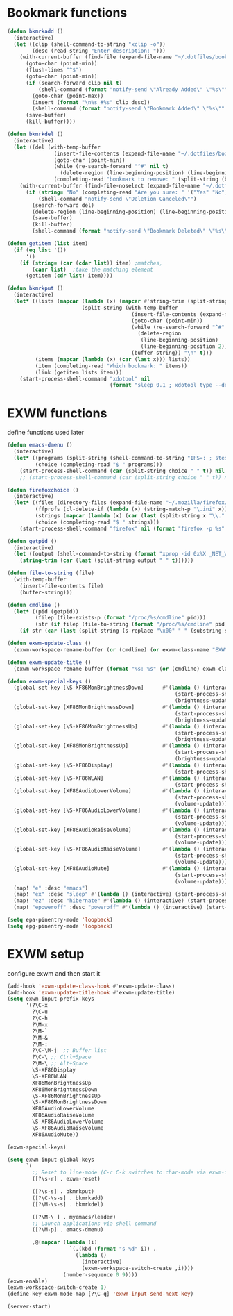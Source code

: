 #+TITLE Desktop.org config
#+PROPERTY: header-args:emacs-lisp :tangle ./desktop.el :mkdirp yes
#+STARTUP: fold
* Bookmark functions

#+begin_src emacs-lisp
  (defun bkmrkadd ()
    (interactive)
    (let ((clip (shell-command-to-string "xclip -o"))
          (desc (read-string "Enter description: ")))
      (with-current-buffer (find-file (expand-file-name "~/.dotfiles/bookmark"))
        (goto-char (point-min))
        (flush-lines "^$")
        (goto-char (point-min))
        (if (search-forward clip nil t)
            (shell-command (format "notify-send \"Already Added\" \"%s\"" clip))
          (goto-char (point-max))
          (insert (format "\n%s #%s" clip desc))
          (shell-command (format "notify-send \"Bookmark Added\" \"%s\"" clip)))
        (save-buffer)
        (kill-buffer))))

  (defun bkmrkdel ()
    (interactive)
    (let ((del (with-temp-buffer 
                 (insert-file-contents (expand-file-name "~/.dotfiles/bookmark"))
                 (goto-char (point-min))
                 (while (re-search-forward "^#" nil t)
                   (delete-region (line-beginning-position) (line-beginning-position 2)))
                 (completing-read "bookmark to remove: " (split-string (buffer-string) "\n" t) nil t))))
      (with-current-buffer (find-file-noselect (expand-file-name "~/.dotfiles/bookmark"))
        (if (string= "No" (completing-read "Are you sure: " '("Yes" "No") nil t))
            (shell-command "notify-send \"Deletion Canceled\"")
          (search-forward del)
          (delete-region (line-beginning-position) (line-beginning-position 2))
          (save-buffer)
          (kill-buffer)
          (shell-command (format "notify-send \"Bookmark Deleted\" \"%s\"" del))))))

  (defun getitem (list item)
    (if (eq list '())
        '()
      (if (string= (car (cdar list)) item) ;matches,
          (caar list)  ;take the matching element
        (getitem (cdr list) item))))

  (defun bkmrkput ()
    (interactive)
    (let* ((lists (mapcar (lambda (x) (mapcar #'string-trim (split-string x "#" t)))
                          (split-string (with-temp-buffer 
                                          (insert-file-contents (expand-file-name "~/.dotfiles/bookmark"))
                                          (goto-char (point-min))
                                          (while (re-search-forward "^#" nil t)
                                            (delete-region
                                             (line-beginning-position)
                                             (line-beginning-position 2)))
                                          (buffer-string)) "\n" t)))
           (items (mapcar (lambda (x) (car (last x))) lists))
           (item (completing-read "Which bookmark: " items))
           (link (getitem lists item)))
      (start-process-shell-command "xdotool" nil
                                   (format "sleep 0.1 ; xdotool type --delay 1 --clearmodifiers \"%s\"" link))))
#+end_src

* EXWM functions

define functions used later

#+begin_src emacs-lisp
  (defun emacs-dmenu ()
    (interactive)
    (let* ((programs (split-string (shell-command-to-string "IFS=: ; stest -flx $PATH | sort -u") "\n" t ))
           (choice (completing-read "$ " programs)))
      (start-process-shell-command (car (split-string choice " " t)) nil (format "/bin/sh -c %s" choice))))
      ;; (start-process-shell-command (car (split-string choice " " t)) nil choice)))

  (defun firefoxchoice ()
    (interactive)
    (let* ((files (directory-files (expand-file-name "~/.mozilla/firefox/") nil "^\\([^.]\\|\\.[^.]\\|\\.\\..\\)"))
           (ffprofs (cl-delete-if (lambda (x) (string-match-p "\.ini" x)) files))
           (strings (mapcar (lambda (x) (car (last (split-string x "\\." t)))) ffprofs))
           (choice (completing-read "$ " strings)))
      (start-process-shell-command "firefox" nil (format "firefox -p %s" choice))))

  (defun getpid ()
    (interactive)
    (let ((output (shell-command-to-string (format "xprop -id 0x%X _NET_WM_PID" (exwm--buffer->id (current-buffer))))))
      (string-trim (car (last (split-string output " " t))))))

  (defun file-to-string (file)
    (with-temp-buffer
      (insert-file-contents file)
      (buffer-string)))

  (defun cmdline ()
    (let* ((pid (getpid))
           (filep (file-exists-p (format "/proc/%s/cmdline" pid)))
           (str (if filep (file-to-string (format "/proc/%s/cmdline" pid)) nil)))
      (if str (car (last (split-string (s-replace "\x00" " " (substring str 0 (- (length str) 1))) "/" t))) nil)))

  (defun exwm-update-class ()
    (exwm-workspace-rename-buffer (or (cmdline) (or exwm-class-name "EXWM"))))

  (defun exwm-update-title ()
    (exwm-workspace-rename-buffer (format "%s: %s" (or (cmdline) exwm-class-name "EXWM") exwm-title)))

  (defun exwm-special-keys ()
    (global-set-key [\S-XF86MonBrightnessDown]      #'(lambda () (interactive)
                                                        (start-process-shell-command "backlightctrl" nil "backlightctrl -dec 5 ; /bin/sh -c restart slstatus-bar")
                                                        (brightness-update)))
    (global-set-key [XF86MonBrightnessDown]         #'(lambda () (interactive)
                                                        (start-process-shell-command "backlightctrl" nil "backlightctrl -dec 1 ; /bin/sh -c restart slstatus-bar")
                                                        (brightness-update)))
    (global-set-key [\S-XF86MonBrightnessUp]        #'(lambda () (interactive)
                                                        (start-process-shell-command "backlightctrl" nil "backlightctrl -inc 5 ; /bin/sh -c restart slstatus-bar")
                                                        (brightness-update)))
    (global-set-key [XF86MonBrightnessUp]           #'(lambda () (interactive)
                                                        (start-process-shell-command "backlightctrl" nil "backlightctrl -inc 1 ; /bin/sh -c restart slstatus-bar")
                                                        (brightness-update)))
    (global-set-key [\S-XF86Display]                #'(lambda () (interactive)
                                                        (start-process-shell-command "mounter" nil "mounter")))
    (global-set-key [\S-XF86WLAN]                   #'(lambda () (interactive)
                                                        (start-process-shell-command "unmounter" nil "unmounter")))
    (global-set-key [XF86AudioLowerVolume]          #'(lambda () (interactive)
                                                        (start-process-shell-command "pactl" nil "pactl set-sink-volume @DEFAULT_SINK@ -1% ; /bin/sh -c restart slstatus-bar")
                                                        (volume-update)))
    (global-set-key [\S-XF86AudioLowerVolume]       #'(lambda () (interactive)
                                                        (start-process-shell-command "pactl" nil "pactl set-sink-volume @DEFAULT_SINK@ -5% ; /bin/sh -c restart slstatus-bar")
                                                        (volume-update)))
    (global-set-key [XF86AudioRaiseVolume]          #'(lambda () (interactive)
                                                        (start-process-shell-command "pactl" nil "pactl set-sink-volume @DEFAULT_SINK@ +1% ; /bin/sh -c restart slstatus-bar")
                                                        (volume-update)))
    (global-set-key [\S-XF86AudioRaiseVolume]       #'(lambda () (interactive)
                                                        (start-process-shell-command "pactl" nil "pactl set-sink-volume @DEFAULT_SINK@ +5% ; /bin/sh -c restart slstatus-bar")
                                                        (volume-update)))
    (global-set-key [XF86AudioMute]                 #'(lambda () (interactive)
                                                        (start-process-shell-command "pactl" nil "pactl set-sink-mute @DEFAULT_SINK@ toggle ; /bin/sh -c restart slstatus-bar")
                                                        (volume-update)))
    (map! "e" :desc "emacs")
    (map! "ex" :desc "sleep" #'(lambda () (interactive) (start-process-shell-command "loginctl" nil "loginctl suspend")))
    (map! "ez" :desc "hibernate" #'(lambda () (interactive) (start-process-shell-command "loginctl" nil "loginctl hibernate")))
    (map! "epoweroff" :desc "poweroff" #'(lambda () (interactive) (start-process-shell-command "loginctl" nil "loginctl poweroff"))))

  (setq epa-pinentry-mode 'loopback)
  (setq epg-pinentry-mode 'loopback)
#+end_src

* EXWM setup

configure exwm and then start it

#+begin_src emacs-lisp
  (add-hook 'exwm-update-class-hook #'exwm-update-class)
  (add-hook 'exwm-update-title-hook #'exwm-update-title)
  (setq exwm-input-prefix-keys
        '(?\C-x
          ?\C-u
          ?\C-h
          ?\M-x
          ?\M-`
          ?\M-&
          ?\M-:
          ?\C-\M-j  ;; Buffer list
          ?\C-\ ;; Ctrl+Space
          ?\M-\ ;; Alt+Space
          \S-XF86Display
          \S-XF86WLAN
          XF86MonBrightnessUp
          XF86MonBrightnessDown
          \S-XF86MonBrightnessUp
          \S-XF86MonBrightnessDown
          XF86AudioLowerVolume
          XF86AudioRaiseVolume
          \S-XF86AudioLowerVolume
          \S-XF86AudioRaiseVolume
          XF86AudioMute))

  (exwm-special-keys)

  (setq exwm-input-global-keys
        `(
          ;; Reset to line-mode (C-c C-k switches to char-mode via exwm-input-release-keyboard)
          ([?\s-r] . exwm-reset)

          ([?\s-s] . bkmrkput)
          ([?\C-\s-s] . bkmrkadd)
          ([?\M-\s-s] . bkmrkdel)

          ([?\M-\ ] . myemacs/leader)
          ;; Launch applications via shell command
          ([?\M-p] . emacs-dmenu)

          ,@(mapcar (lambda (i)
                      `(,(kbd (format "s-%d" i)) .
                        (lambda ()
                          (interactive)
                          (exwm-workspace-switch-create ,i))))
                    (number-sequence 0 9))))
  (exwm-enable)
  (exwm-workspace-switch-create 1)
  (define-key exwm-mode-map [?\C-q] 'exwm-input-send-next-key)

  (server-start)
#+end_src
